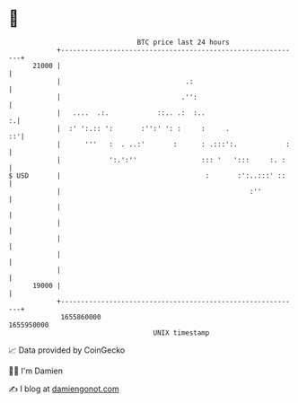 * 👋

#+begin_example
                                   BTC price last 24 hours                    
               +------------------------------------------------------------+ 
         21000 |                                                            | 
               |                               .:                           | 
               |                              .'':                          | 
               |   ....  .:.            ::.. .:  :..                      :.| 
               |  :' ':.:: ':       :'':' ': :     :     .               ::'| 
               |      '''   :  . ..:'       :      : .:::':.            :   | 
               |            ':.':''                ::: '   ':::     :. :    | 
   $ USD       |                                    :       :':..:::' ::    | 
               |                                               :''          | 
               |                                                            | 
               |                                                            | 
               |                                                            | 
               |                                                            | 
               |                                                            | 
         19000 |                                                            | 
               +------------------------------------------------------------+ 
                1655860000                                        1655950000  
                                       UNIX timestamp                         
#+end_example
📈 Data provided by CoinGecko

🧑‍💻 I'm Damien

✍️ I blog at [[https://www.damiengonot.com][damiengonot.com]]
